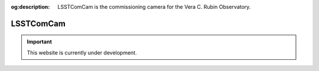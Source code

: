 :og:description: LSSTComCam is the commissioning camera for the Vera C. Rubin Observatory.

##########
LSSTComCam
##########

.. important::

   This website is currently under development.
